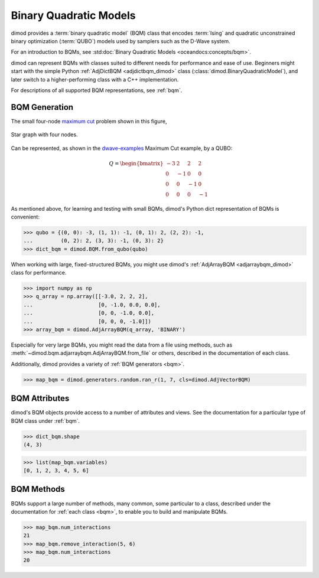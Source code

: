 .. _intro_bqm:

=======================
Binary Quadratic Models
=======================

dimod provides a :term:`binary quadratic model` (BQM) class that encodes
:term:`Ising` and quadratic unconstrained binary optimization (\ :term:`QUBO`\ )
models used by samplers such as the D-Wave system.

For an introduction to BQMs, see :std:doc:`Binary Quadratic Models <oceandocs:concepts/bqm>`.

dimod can represent BQMs with classes suited to different needs for
performance and ease of use. Beginners might start with the simple Python
:ref:`AdjDictBQM <adjdictbqm_dimod>` class (:class:`dimod.BinaryQuadraticModel`),
and later switch to a higher-performing class with a C++ implementation.

For descriptions of all supported BQM representations, see :ref:`bqm`.

BQM Generation
==============

The small four-node `maximum cut <https://en.wikipedia.org/wiki/Maximum_cut>`_
problem shown in this figure,

.. figure:: ../_images/four_node_star_graph.png
    :align: center
    :scale: 40 %
    :name: four_node_star_graph
    :alt: Four-node star graph

    Star graph with four nodes.

Can be represented, as shown in the
`dwave-examples <https://github.com/dwave-examples/maximum-cut>`_ Maximum Cut
example, by a QUBO:

.. math::

   Q = \begin{bmatrix} -3 & 2 & 2 & 2\\
                        0 & -1 & 0 & 0\\
                        0 & 0 & -1 & 0\\
                        0 & 0 & 0 & -1
       \end{bmatrix}

As mentioned above, for learning and testing with small BQMs, dimod's Python dict
representation of BQMs is convenient:

>>> qubo = {(0, 0): -3, (1, 1): -1, (0, 1): 2, (2, 2): -1,
...         (0, 2): 2, (3, 3): -1, (0, 3): 2}
>>> dict_bqm = dimod.BQM.from_qubo(qubo)

When working with large, fixed-structured BQMs, you might use
dimod's :ref:`AdjArrayBQM <adjarraybqm_dimod>` class for performance.

>>> import numpy as np
>>> q_array = np.array([[-3.0, 2, 2, 2],
...                     [0, -1.0, 0.0, 0.0],
...                     [0, 0, -1.0, 0.0],
...                     [0, 0, 0, -1.0]])
>>> array_bqm = dimod.AdjArrayBQM(q_array, 'BINARY')

Especially for very large BQMs, you might read the data from a file using methods,
such as :meth:`~dimod.bqm.adjarraybqm.AdjArrayBQM.from_file` or others,
described in the documentation of each class.

Additionally, dimod provides a variety of :ref:`BQM generators <bqm>`.

>>> map_bqm = dimod.generators.random.ran_r(1, 7, cls=dimod.AdjVectorBQM)

BQM Attributes
==============

dimod's BQM objects provide access to a number of attributes and views. See the
documentation for a particular type of BQM class under :ref:`bqm`.

>>> dict_bqm.shape
(4, 3)

>>> list(map_bqm.variables)
[0, 1, 2, 3, 4, 5, 6]

BQM Methods
===========

BQMs support a large number of methods, many common, some particular to a class,
described under the documentation for :ref:`each class <bqm>`, to enable you to
build and manipulate BQMs.

>>> map_bqm.num_interactions
21
>>> map_bqm.remove_interaction(5, 6)
>>> map_bqm.num_interactions
20
